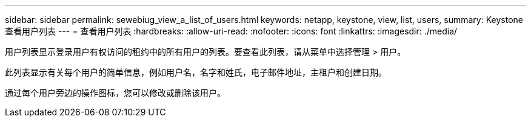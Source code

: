 ---
sidebar: sidebar 
permalink: sewebiug_view_a_list_of_users.html 
keywords: netapp, keystone, view, list, users, 
summary: Keystone 查看用户列表 
---
= 查看用户列表
:hardbreaks:
:allow-uri-read: 
:nofooter: 
:icons: font
:linkattrs: 
:imagesdir: ./media/


[role="lead"]
用户列表显示登录用户有权访问的租约中的所有用户的列表。要查看此列表，请从菜单中选择管理 > 用户。

此列表显示有关每个用户的简单信息，例如用户名，名字和姓氏，电子邮件地址，主租户和创建日期。

通过每个用户旁边的操作图标，您可以修改或删除该用户。
